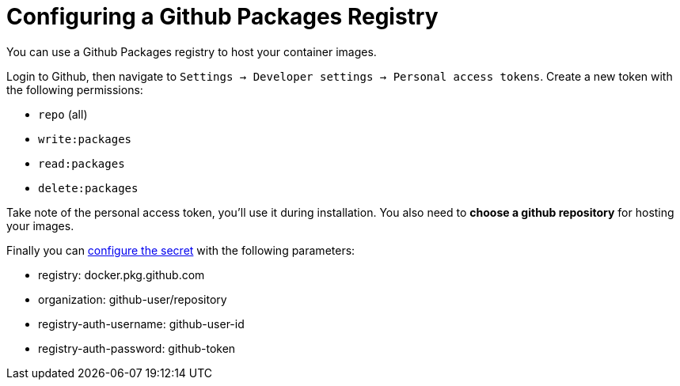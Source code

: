 [[configuring-registry-github]]
= Configuring a Github Packages Registry

You can use a Github Packages registry to host your container images.

Login to Github, then navigate to `Settings -> Developer settings -> Personal access tokens`. Create a new token with the following permissions:

* `repo` (all)
* `write:packages`
* `read:packages`
* `delete:packages`

Take note of the personal access token, you'll use it during installation. You also need to **choose a github repository** for hosting your images.

Finally you can xref:installation/registry/registry-secret.adoc[configure the secret] with the following parameters:

* registry: docker.pkg.github.com
* organization: github-user/repository
* registry-auth-username: github-user-id
* registry-auth-password: github-token
